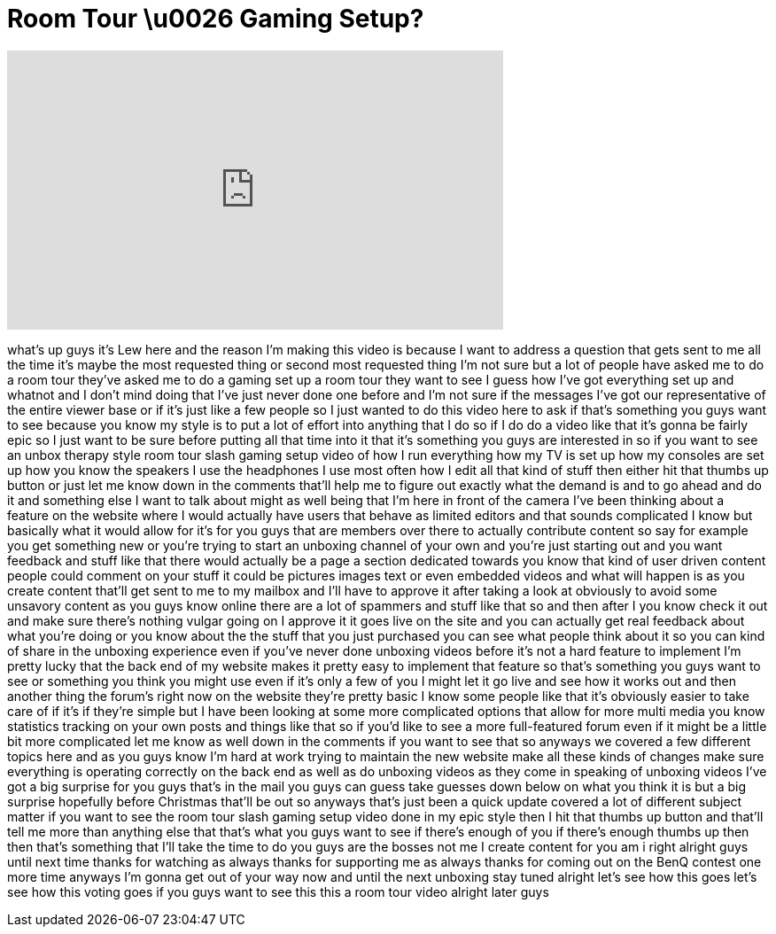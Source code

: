 = Room Tour \u0026 Gaming Setup?
:published_at: 2011-12-20
:hp-alt-title: Room Tour \u0026 Gaming Setup?
:hp-image: https://i.ytimg.com/vi/1brmLzSw7Mk/maxresdefault.jpg


++++
<iframe width="560" height="315" src="https://www.youtube.com/embed/1brmLzSw7Mk?rel=0" frameborder="0" allow="autoplay; encrypted-media" allowfullscreen></iframe>
++++

what's up guys it's Lew here and the
reason I'm making this video is because
I want to address a question that gets
sent to me all the time it's maybe the
most requested thing or second most
requested thing I'm not sure but a lot
of people have asked me to do a room
tour they've asked me to do a gaming set
up a room tour they want to see I guess
how I've got everything set up and
whatnot and I don't mind doing that I've
just never done one before and I'm not
sure if the messages I've got our
representative of the entire viewer base
or if it's just like a few people so I
just wanted to do this video here to ask
if that's something you guys want to see
because you know my style is to put a
lot of effort into anything that I do so
if I do do a video like that it's gonna
be fairly epic so I just want to be sure
before putting all that time into it
that it's something you guys are
interested in so if you want to see an
unbox therapy style room tour slash
gaming setup video of how I run
everything how my TV is set up how my
consoles are set up how you know the
speakers I use the headphones I use most
often how I edit all that kind of stuff
then either hit that thumbs up button or
just let me know down in the comments
that'll help me to figure out exactly
what the demand is and to go ahead and
do it and something else I want to talk
about might as well being that I'm here
in front of the camera I've been
thinking about a feature on the website
where I would actually have users that
behave as limited editors and that
sounds complicated I know but basically
what it would allow for it's for you
guys that are members over there to
actually contribute content so say for
example you get something new or you're
trying to start an unboxing channel of
your own and you're just starting out
and you want feedback and stuff like
that there would actually be a page a
section dedicated towards you know that
kind of user driven content people could
comment on your stuff it could be
pictures images text or even embedded
videos and what will happen is as you
create content that'll get sent to me to
my mailbox and I'll have to approve it
after taking a look at obviously to
avoid some unsavory content
as you guys know online there are a lot
of spammers and stuff like that so and
then after I you know check it out and
make sure there's nothing vulgar going
on I approve it it goes live on the site
and you can actually get real feedback
about what you're doing or you know
about the the stuff that you just
purchased you can see what people think
about it so you can kind of share in the
unboxing experience even if you've never
done unboxing videos before it's not a
hard feature to implement I'm pretty
lucky that the back end of my website
makes it pretty easy to implement that
feature so that's something you guys
want to see or something you think you
might use even if it's only a few of you
I might let it go live and see how it
works out and then another thing the
forum's right now on the website they're
pretty basic I know some people like
that it's obviously easier to take care
of if it's if they're simple but I have
been looking at some more complicated
options that allow for more multi media
you know statistics tracking on your own
posts and things like that so if you'd
like to see a more full-featured forum
even if it might be a little bit more
complicated let me know as well down in
the comments if you want to see that so
anyways we covered a few different
topics here and as you guys know I'm
hard at work trying to maintain the new
website make all these kinds of changes
make sure everything is operating
correctly on the back end as well as do
unboxing videos as they come in speaking
of unboxing videos I've got a big
surprise for you guys that's in the mail
you guys can guess take guesses down
below on what you think it is but a big
surprise hopefully before Christmas
that'll be out so anyways that's just
been a quick update covered a lot of
different subject matter if you want to
see the room tour slash gaming setup
video done in my epic style then I hit
that thumbs up button and that'll tell
me more than anything else that that's
what you guys want to see if there's
enough of you if there's enough thumbs
up then then that's something that I'll
take the time to do you guys are the
bosses not me I create content for you
am i right alright guys until next time
thanks for watching as always thanks for
supporting me as always thanks for
coming out on the BenQ contest one more
time anyways I'm gonna get out of your
way now and until the next unboxing stay
tuned
alright let's see how this goes let's
see how this voting goes if you guys
want to see this this a room tour video
alright later guys